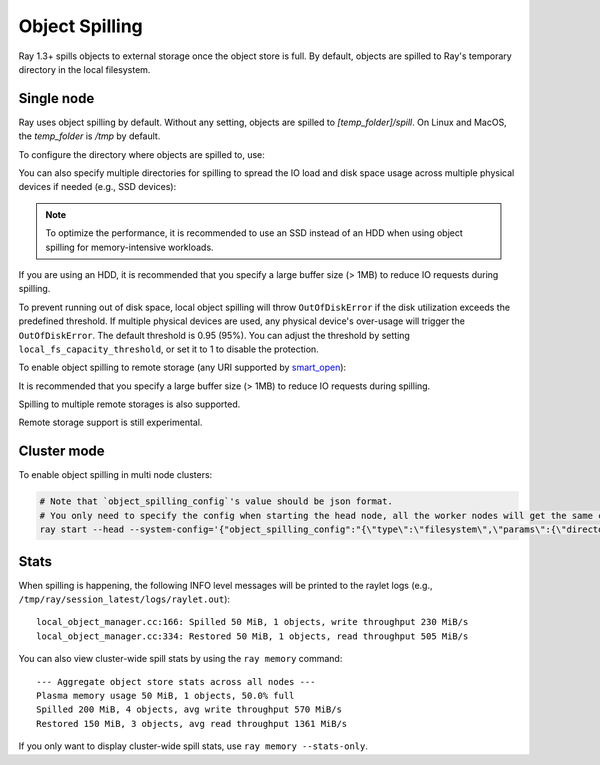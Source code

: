 Object Spilling
===============
.. _object-spilling:

Ray 1.3+ spills objects to external storage once the object store is full. By default, objects are spilled to Ray's temporary directory in the local filesystem.

Single node
-----------

Ray uses object spilling by default. Without any setting, objects are spilled to `[temp_folder]/spill`. On Linux and MacOS, the `temp_folder` is `/tmp` by default.

To configure the directory where objects are spilled to, use:

.. testcode::
  :hide:

  import ray
  ray.shutdown()

.. testcode::

    import json
    import ray

    ray.init(
        _system_config={
            "object_spilling_config": json.dumps(
                {"type": "filesystem", "params": {"directory_path": "/tmp/spill"}},
            )
        },
    )

You can also specify multiple directories for spilling to spread the IO load and disk space
usage across multiple physical devices if needed (e.g., SSD devices):

.. testcode::
  :hide:

  ray.shutdown()

.. testcode::

    import json
    import ray

    ray.init(
        _system_config={
            "max_io_workers": 4,  # More IO workers for parallelism.
            "object_spilling_config": json.dumps(
                {
                  "type": "filesystem",
                  "params": {
                    # Multiple directories can be specified to distribute
                    # IO across multiple mounted physical devices.
                    "directory_path": [
                      "/tmp/spill",
                      "/tmp/spill_1",
                      "/tmp/spill_2",
                    ]
                  },
                }
            )
        },
    )


.. note::

    To optimize the performance, it is recommended to use an SSD instead of an HDD when using object spilling for memory-intensive workloads.

If you are using an HDD, it is recommended that you specify a large buffer size (> 1MB) to reduce IO requests during spilling.

.. testcode::
  :hide:

  ray.shutdown()

.. testcode::

    import json
    import ray

    ray.init(
        _system_config={
            "object_spilling_config": json.dumps(
                {
                  "type": "filesystem",
                  "params": {
                    "directory_path": "/tmp/spill",
                    "buffer_size": 1_000_000,
                  }
                },
            )
        },
    )

To prevent running out of disk space, local object spilling will throw ``OutOfDiskError`` if the disk utilization exceeds the predefined threshold.
If multiple physical devices are used, any physical device's over-usage will trigger the ``OutOfDiskError``.
The default threshold is 0.95 (95%). You can adjust the threshold by setting ``local_fs_capacity_threshold``, or set it to 1 to disable the protection.

.. testcode::
  :hide:

  ray.shutdown()

.. testcode::

    import json
    import ray

    ray.init(
        _system_config={
            # Allow spilling until the local disk is 99% utilized.
            # This only affects spilling to the local file system.
            "local_fs_capacity_threshold": 0.99,
            "object_spilling_config": json.dumps(
                {
                  "type": "filesystem",
                  "params": {
                    "directory_path": "/tmp/spill",
                  }
                },
            )
        },
    )


To enable object spilling to remote storage (any URI supported by `smart_open <https://pypi.org/project/smart-open/>`__):

.. testcode::
  :hide:

  ray.shutdown()

.. testcode::
  :skipif: True

    import json
    import ray

    ray.init(
        _system_config={
            "max_io_workers": 4,  # More IO workers for remote storage.
            "min_spilling_size": 100 * 1024 * 1024,  # Spill at least 100MB at a time.
            "object_spilling_config": json.dumps(
                {
                  "type": "smart_open",
                  "params": {
                    "uri": "s3://bucket/path"
                  },
                  "buffer_size": 100 * 1024 * 1024,  # Use a 100MB buffer for writes
                },
            )
        },
    )

It is recommended that you specify a large buffer size (> 1MB) to reduce IO requests during spilling.

Spilling to multiple remote storages is also supported.

.. testcode::
  :hide:

  ray.shutdown()

.. testcode::
  :skipif: True

    import json
    import ray

    ray.init(
        _system_config={
            "max_io_workers": 4,  # More IO workers for remote storage.
            "min_spilling_size": 100 * 1024 * 1024,  # Spill at least 100MB at a time.
            "object_spilling_config": json.dumps(
                {
                  "type": "smart_open",
                  "params": {
                    "uri": ["s3://bucket/path1", "s3://bucket/path2", "s3://bucket/path3"],
                  },
                  "buffer_size": 100 * 1024 * 1024, # Use a 100MB buffer for writes
                },
            )
        },
    )

Remote storage support is still experimental.

Cluster mode
------------
To enable object spilling in multi node clusters:

.. code-block:: bash

  # Note that `object_spilling_config`'s value should be json format.
  # You only need to specify the config when starting the head node, all the worker nodes will get the same config from the head node.
  ray start --head --system-config='{"object_spilling_config":"{\"type\":\"filesystem\",\"params\":{\"directory_path\":\"/tmp/spill\"}}"}'

Stats
-----

When spilling is happening, the following INFO level messages will be printed to the raylet logs (e.g., ``/tmp/ray/session_latest/logs/raylet.out``)::

  local_object_manager.cc:166: Spilled 50 MiB, 1 objects, write throughput 230 MiB/s
  local_object_manager.cc:334: Restored 50 MiB, 1 objects, read throughput 505 MiB/s

You can also view cluster-wide spill stats by using the ``ray memory`` command::

  --- Aggregate object store stats across all nodes ---
  Plasma memory usage 50 MiB, 1 objects, 50.0% full
  Spilled 200 MiB, 4 objects, avg write throughput 570 MiB/s
  Restored 150 MiB, 3 objects, avg read throughput 1361 MiB/s

If you only want to display cluster-wide spill stats, use ``ray memory --stats-only``.
